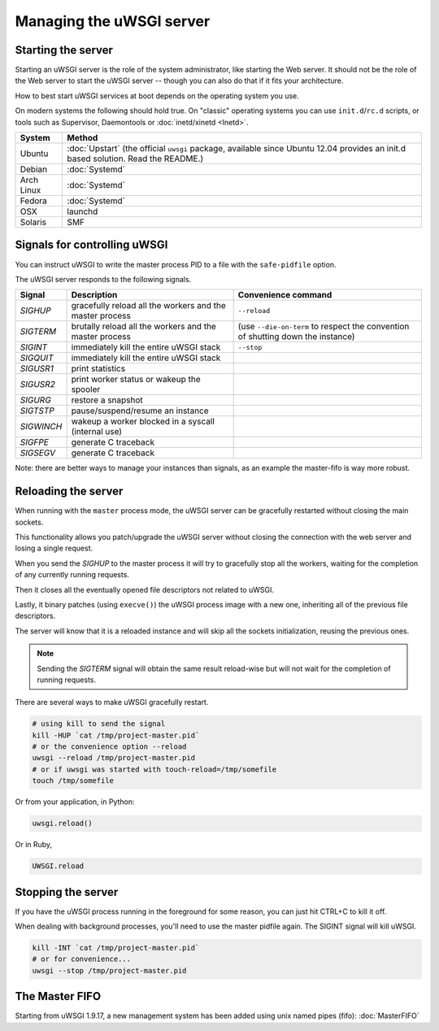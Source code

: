 Managing the uWSGI server
=========================

.. seealso::

  If you are managing multiple apps or a high volume site, take a look at

  * :doc:`Emperor`
  * :doc:`Zerg`
  * :doc:`SubscriptionServer`


Starting the server
-------------------

Starting an uWSGI server is the role of the system administrator, like starting the Web server. It should not be the role of the Web server to start the uWSGI server -- though you can also do that if it fits your architecture.

How to best start uWSGI services at boot depends on the operating system you use.

On modern systems the following should hold true. On "classic" operating systems you can use ``init.d``/``rc.d`` scripts, or tools such as Supervisor, Daemontools or :doc:`inetd/xinetd <Inetd>`.

============== =========
System         Method
============== =========
Ubuntu         :doc:`Upstart` (the official ``uwsgi`` package, available since Ubuntu 12.04 provides an init.d based solution. Read the README.)
Debian         :doc:`Systemd`
Arch Linux     :doc:`Systemd`
Fedora         :doc:`Systemd`
OSX            launchd
Solaris        SMF
============== =========


Signals for controlling uWSGI
-----------------------------

You can instruct uWSGI to write the master process PID to a file with the ``safe-pidfile`` option.

The uWSGI server responds to the following signals.

==========  ========================================================================  ===================
Signal      Description                                                               Convenience command
==========  ========================================================================  ===================
`SIGHUP`    gracefully reload all the workers and the master process                  ``--reload``
`SIGTERM`   brutally reload all the workers and the master process                    (use ``--die-on-term`` to respect the convention of shutting down the instance)
`SIGINT`    immediately kill the entire uWSGI stack                                   ``--stop``
`SIGQUIT`   immediately kill the entire uWSGI stack
`SIGUSR1`   print statistics
`SIGUSR2`   print worker status or wakeup the spooler
`SIGURG`    restore a snapshot
`SIGTSTP`   pause/suspend/resume an instance
`SIGWINCH`  wakeup a worker blocked in a syscall (internal use)
`SIGFPE`    generate C traceback
`SIGSEGV`   generate C traceback
==========  ========================================================================  ===================

Note: there are better ways to manage your instances than signals, as an example the master-fifo is way more robust.

Reloading the server
--------------------

When running with the ``master`` process mode, the uWSGI server can be gracefully restarted without closing the main sockets.

This functionality allows you patch/upgrade the uWSGI server without closing the connection with the web server and losing a single request.

When you send the `SIGHUP` to the master process it will try to gracefully stop all the workers, waiting for the completion of any currently running requests.

Then it closes all the eventually opened file descriptors not related to uWSGI.

Lastly, it binary patches (using ``execve()``) the uWSGI process image with a new one, inheriting all of the previous file descriptors.

The server will know that it is a reloaded instance and will skip all the sockets initialization, reusing the previous ones.

.. note::

   Sending the `SIGTERM` signal will obtain the same result reload-wise but will not wait for the completion of running requests.

There are several ways to make uWSGI gracefully restart.

.. code-block:: sh

    # using kill to send the signal
    kill -HUP `cat /tmp/project-master.pid`
    # or the convenience option --reload
    uwsgi --reload /tmp/project-master.pid
    # or if uwsgi was started with touch-reload=/tmp/somefile
    touch /tmp/somefile

Or from your application, in Python:

.. code-block:: python

    uwsgi.reload()

Or in Ruby,

.. code-block:: ruby

    UWSGI.reload

Stopping the server
-------------------

If you have the uWSGI process running in the foreground for some reason, you can just hit CTRL+C to kill it off.

When dealing with background processes, you'll need to use the master pidfile again. The SIGINT signal will kill uWSGI.

.. code-block:: sh

    kill -INT `cat /tmp/project-master.pid`
    # or for convenience...
    uwsgi --stop /tmp/project-master.pid

The Master FIFO
---------------

Starting from uWSGI 1.9.17, a new management system has been added using unix named pipes (fifo): :doc:`MasterFIFO`
